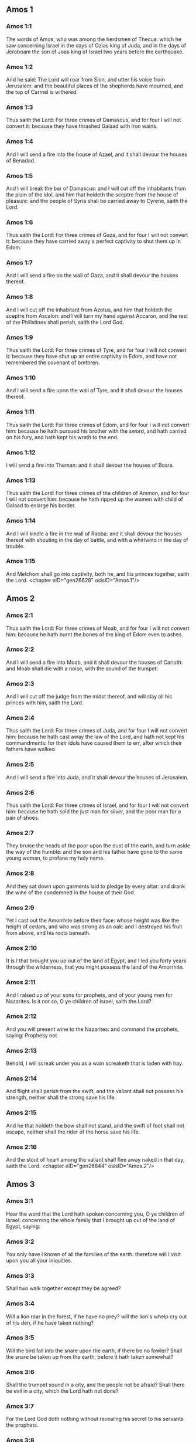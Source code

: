 ** Amos 1

*** Amos 1:1

The words of Amos, who was among the herdsmen of Thecua: which he saw concerning Israel in the days of Ozias king of Juda, and in the days of Jeroboam the son of Joas king of Israel two years before the earthquake.

*** Amos 1:2

And he said: The Lord will roar from Sion, and utter his voice from Jerusalem: and the beautiful places of the shepherds have mourned, and the top of Carmel is withered.

*** Amos 1:3

Thus saith the Lord: For three crimes of Damascus, and for four I will not convert it: because they have thrashed Galaad with iron wains.

*** Amos 1:4

And I will send a fire into the house of Azael, and it shall devour the houses of Benadad.

*** Amos 1:5

And I will break the bar of Damascus: and I will cut off the inhabitants from the plain of the idol, and him that holdeth the sceptre from the house of pleasure: and the people of Syria shall be carried away to Cyrene, saith the Lord.

*** Amos 1:6

Thus saith the Lord: For three crimes of Gaza, and for four I will not convert it: because they have carried away a perfect captivity to shut them up in Edom.

*** Amos 1:7

And I will send a fire on the wall of Gaza, and it shall devour the houses thereof.

*** Amos 1:8

And I will cut off the inhabitant from Azotus, and him that holdeth the sceptre from Ascalon: and I will turn my hand against Accaron, and the rest of the Philistines shall perish, saith the Lord God.

*** Amos 1:9

Thus saith the Lord: For three crimes of Tyre, and for four I will not convert it: because they have shut up an entire captivity in Edom, and have not remembered the covenant of brethren.

*** Amos 1:10

And I will send a fire upon the wall of Tyre, and it shall devour the houses thereof.

*** Amos 1:11

Thus saith the Lord: For three crimes of Edom, and for four I will not convert him: because he hath pursued his brother with the sword, and hath carried on his fury, and hath kept his wrath to the end.

*** Amos 1:12

I will send a fire into Theman: and it shall devour the houses of Bosra.

*** Amos 1:13

Thus saith the Lord: For three crimes of the children of Ammon, and for four I will not convert him: because he hath ripped up the women with child of Galaad to enlarge his border.

*** Amos 1:14

And I will kindle a fire in the wall of Rabba: and it shall devour the houses thereof with shouting in the day of battle, and with a whirlwind in the day of trouble.

*** Amos 1:15

And Melchom shall go into captivity, both he, and his princes together, saith the Lord. <chapter eID="gen26628" osisID="Amos.1"/>

** Amos 2

*** Amos 2:1

Thus saith the Lord: For three crimes of Moab, and for four I will not convert him: because he hath burnt the bones of the king of Edom even to ashes.

*** Amos 2:2

And I will send a fire into Moab, and it shall devour the houses of Carioth: and Moab shall die with a noise, with the sound of the trumpet:

*** Amos 2:3

And I will cut off the judge from the midst thereof, and will slay all his princes with him, saith the Lord.

*** Amos 2:4

Thus saith the Lord: For three crimes of Juda, and for four I will not convert him: because he hath cast away the law of the Lord, and hath not kept his commandments: for their idols have caused them to err, after which their fathers have walked.

*** Amos 2:5

And I will send a fire into Juda, and it shall devour the houses of Jerusalem.

*** Amos 2:6

Thus saith the Lord: For three crimes of Israel, and for four I will not convert him: because he hath sold the just man for silver, and the poor man for a pair of shoes.

*** Amos 2:7

They bruise the heads of the poor upon the dust of the earth, and turn aside the way of the humble: and the son and his father have gone to the same young woman, to profane my holy name.

*** Amos 2:8

And they sat down upon garments laid to pledge by every altar: and drank the wine of the condemned in the house of their God.

*** Amos 2:9

Yet I cast out the Amorrhite before their face: whose height was like the height of cedars, and who was strong as an oak: and I destroyed his fruit from above, and his roots beneath.

*** Amos 2:10

It is I that brought you up out of the land of Egypt, and I led you forty years through the wilderness, that you might possess the land of the Amorrhite.

*** Amos 2:11

And I raised up of your sons for prophets, and of your young men for Nazarites. Is it not so, O ye children of Israel, saith the Lord?

*** Amos 2:12

And you will present wine to the Nazarites: and command the prophets, saying: Prophesy not.

*** Amos 2:13

Behold, I will screak under you as a wain screaketh that is laden with hay.

*** Amos 2:14

And flight shall perish from the swift, and the valiant shall not possess his strength, neither shall the strong save his life.

*** Amos 2:15

And he that holdeth the bow shall not stand, and the swift of foot shall not escape, neither shall the rider of the horse save his life.

*** Amos 2:16

And the stout of heart among the valiant shall flee away naked in that day, saith the Lord. <chapter eID="gen26644" osisID="Amos.2"/>

** Amos 3

*** Amos 3:1

Hear the word that the Lord hath spoken concerning you, O ye children of Israel: concerning the whole family that I brought up out of the land of Egypt, saying:

*** Amos 3:2

You only have I known of all the families of the earth: therefore will I visit upon you all your iniquities.

*** Amos 3:3

Shall two walk together except they be agreed?

*** Amos 3:4

Will a lion roar in the forest, if he have no prey? will the lion's whelp cry out of his den, if he have taken nothing?

*** Amos 3:5

Will the bird fall into the snare upon the earth, if there be no fowler? Shall the snare be taken up from the earth, before it hath taken somewhat?

*** Amos 3:6

Shall the trumpet sound in a city, and the people not be afraid? Shall there be evil in a city, which the Lord hath not done?

*** Amos 3:7

For the Lord God doth nothing without revealing his secret to his servants the prophets.

*** Amos 3:8

The lion shall roar, who will not fear? The Lord God hath spoken, who shall not prophesy?

*** Amos 3:9

Publish it in the houses of Azotus, and in the houses of the land of Egypt, and say: Assemble yourselves upon the mountains of Samaria, and behold the many follies in the midst thereof, and them that suffer oppression in the inner rooms thereof.

*** Amos 3:10

And they have not known to do the right thing, saith the Lord, storing up iniquity, and robberies in their houses.

*** Amos 3:11

Therefore thus saith the Lord God: The land shall be in tribulation, and shall be compassed about: and thy strength shall be taken away from thee, and thy houses shall be spoiled.

*** Amos 3:12

Thus saith the Lord: As if a shepherd should get out of the lion's mouth two legs, or the tip of the ear: so shall the children of Israel be taken out that dwell in Samaria, in a place of a bed, and in the couch of Damascus.

*** Amos 3:13

Hear ye, and testify in the house of Jacob, saith the Lord the God of hosts:

*** Amos 3:14

That in the day when I shall begin to visit the transgressions of Israel, I will visit upon him, and upon the altars of Bethel: and the horns of the altars shall be cut off, and shall fall to the ground.

*** Amos 3:15

And I will strike the winter house with the summer house: and the houses of ivory shall perish, and many houses shall be destroyed, saith the Lord. <chapter eID="gen26661" osisID="Amos.3"/>

** Amos 4

*** Amos 4:1

Hear this word, ye fat kine that are in the mountains of Samaria: you that oppress the needy, and crush the poor: that say to your masters: Bring, and we will drink.

*** Amos 4:2

The Lord God hath sworn by his holiness, that lo, the days shall come upon you, when they shall lift you up on pikes, and what shall remain of you in boiling pots.

*** Amos 4:3

And you shall go out at the breaches one over against the other, and you shall be cast forth into Armon, saith the Lord.

*** Amos 4:4

Come ye to Bethel, and do wickedly: to Galgal, and multiply transgressions: and bring in the morning your victims, your tithes in three days.

*** Amos 4:5

And offer a sacrifice of praise with leaven: and call free offerings, and proclaim it: for so you would do, O children of Israel, saith the Lord God.

*** Amos 4:6

Whereupon I also have given you dulness of teeth in all your cities, and want of bread in all your places: yet you have not returned to me, saith the Lord.

*** Amos 4:7

I also have withholden the rain from you, when there were yet three months to the harvest: and I caused it to rain upon on city, and caused it not to rain upon another city: one piece was rained upon: and the piece whereupon I rained not, withered.

*** Amos 4:8

And two and three cities went to one city to drink water, and were not filled: yet you returned not to me, saith the Lord.

*** Amos 4:9

I struck you with a burning wind, and with mildew, the palmerworm hath eaten up your many gardens, and your vineyards: your olive groves, and fig groves: yet you returned not to me, saith the Lord.

*** Amos 4:10

I sent death upon you in the way of Egypt, I slew your young men with the sword, even to the captivity of your horses: and I made the stench of your camp to come up into your nostrils: yet you returned not to me, saith the Lord.

*** Amos 4:11

I destroyed some of you, as God destroyed Sodom and Gomorrha, and you were as a firebrand plucked out of the burning: yet you returned not to me, saith the Lord.

*** Amos 4:12

Therefore I will do these things to thee, O Israel: and after I shall have done these things to thee, be prepared to meet thy God, O Israel.

*** Amos 4:13

For behold he that formeth the mountains and createth the wind, and declareth his word to man, he that maketh the morning mist, and walketh upon the high places of the earth: the Lord the God of hosts is his name. <chapter eID="gen26677" osisID="Amos.4"/>

** Amos 5

*** Amos 5:1

Hear ye this word, which I take up concerning you for a lamentation. The house of Israel is fallen, and it shall rise no more.

*** Amos 5:2

The virgin of Israel is cast down upon her land, there is none to raise her up.

*** Amos 5:3

For thus saith the Lord God: The city, out of which came forth a thousand, there shall be left in it a hundred: and out of which there came a hundred, there shall be left in it ten, in the house of Israel.

*** Amos 5:4

For thus saith the Lord to the house of Israel: Seek ye me, and you shall live.

*** Amos 5:5

But seek not Bethel, and go not into Galgal, neither shall you pass over to Bersabee: for Galgal shall go into captivity, and Bethel shall be unprofitable.

*** Amos 5:6

Seek ye the Lord, and live: lest the house of Joseph be burnt with fire, and it shall devour, and there shall be none to quench Bethel.

*** Amos 5:7

You that turn judgment into wormwood, and forsake justice in the land,

*** Amos 5:8

Seek him that maketh Arcturus, and Orion, and that turneth darkness into morning, and that changeth day into night: that calleth the waters of the sea, and poureth them out upon the face of the earth: The Lord is his name.

*** Amos 5:9

He that with a smile bringeth destruction upon the strong, and waste upon the mighty.

*** Amos 5:10

They have hated him that rebuketh in the gate: and have abhorred him that speaketh perfectly.

*** Amos 5:11

Therefore because you robbed the poor, and took the choice prey from him: you shall build houses with square stone, and shall not dwell in them: you shall plant most delightful vineyards, and shall not drink the wine of them.

*** Amos 5:12

Because I know your manifold crimes, and your grievous sins: enemies of the just, taking bribes, and oppressing the poor in the gate.

*** Amos 5:13

Therefore the prudent shall keep silence at that time, for it is an evil time.

*** Amos 5:14

Seek ye good, and not evil, that you may live: and the Lord the God of hosts will be with you, as you have said.

*** Amos 5:15

Hate evil, and love good, and establish judgment in the gate: it may be the Lord the God of hosts may have mercy on the remnant of Joseph.

*** Amos 5:16

Therefore thus saith the Lord the God of hosts the sovereign Lord: In every street there shall be wailing: and in all places that are without, they shall say: Alas, alas! and they shall call the husbandman to mourning, and such as are skilful in lamentation to lament.

*** Amos 5:17

And in all vineyards there shall be wailing: because I will pass through in the midst of thee, saith the Lord.

*** Amos 5:18

Woe to them that desire the day of the Lord: to what end is it for you? the day of the Lord is darkness, and not light.

*** Amos 5:19

As if a man should flee from the face of a lion, and a bear should meet him: or enter into the house, and lean with his hand upon the wall, and a serpent should bite him.

*** Amos 5:20

Shall not the day of the Lord be darkness, and not light: and obscurity, and no brightness in it?

*** Amos 5:21

I hate, and have rejected your festivities: and I will not receive the odour of your assemblies.

*** Amos 5:22

And if you offer me holocausts, and your gifts, I will not receive them: neither will I regard the vows of your fat beasts.

*** Amos 5:23

Take away from me the tumult of thy songs: and I will not hear the canticles of thy harp.

*** Amos 5:24

But judgment shall be revealed as water, and justice as a mighty torrent.

*** Amos 5:25

Did you offer victims and sacrifices to me in the desert for forty years, O house of Israel?

*** Amos 5:26

But you carried a tabernacle for your Moloch, and the image of your idols, the star of your god, which you made to yourselves.

*** Amos 5:27

And I will cause you to go into captivity beyond Damascus, saith the Lord, the God of hosts is his name. <chapter eID="gen26691" osisID="Amos.5"/>

** Amos 6

*** Amos 6:1

Woe to you that are wealthy in Sion, and to you that have confidence in the mountain of Samaria: ye great men, heads of the people, that go in with state into the house of Israel.

*** Amos 6:2

Pass ye over to Chalane, and see, and go from thence into Emath the great: and go down into Geth of the Philistines, and to all the best kingdoms of these: if their border be larger than your border.

*** Amos 6:3

You that are separated unto the evil day: and that approach to the throne of iniquity;

*** Amos 6:4

You that sleep upon beds of ivory, and are wanton on your couches: that eat the lambs out of the flock, and the calves out of the midst of the herd;

*** Amos 6:5

You that sing to the sound of the psaltery: they have thought themselves to have instruments of music like David;

*** Amos 6:6

That drink wine in bowls, and anoint themselves with the best ointments: and they are not concerned for the affliction of Joseph.

*** Amos 6:7

Wherefore now they shall go captive at the head of them that go into captivity: and the faction of the luxurious ones shall be taken away.

*** Amos 6:8

The Lord God hath sworn by his own soul, saith the Lord the God of hosts: I detest the pride of Jacob, and I hate his houses, and I will deliver up the city with the inhabitants thereof.

*** Amos 6:9

And if there remain ten men in one house, they also shall die.

*** Amos 6:10

And a man's kinsman shall take him up, and shall burn him, that he may carry the bones out of the house; and he shall say to him that is in the inner rooms of the house: Is there yet any with thee?

*** Amos 6:11

And he shall answer: There is an end. And he shall say to him: Hold thy peace, and mention not the name of the Lord.

*** Amos 6:12

For behold the Lord hath commanded, and he will strike the greater house with breaches, and the lesser house with clefts.

*** Amos 6:13

Can horses run upon the rocks, or can any one plough with buffles? for you have turned judgment into bitterness, and the fruit of justice into wormwood.

*** Amos 6:14

You that rejoice in a thing of nought: you that say: Have we not taken unto us horns by our own strength?

*** Amos 6:15

But behold, I will raise up a nation against you, O house of Israel, saith the Lord the God of hosts; and they shall destroy you from the entrance of Emath, even to the torrent of the desert. <chapter eID="gen26719" osisID="Amos.6"/>

** Amos 7

*** Amos 7:1

These things the Lord God shewed to me: and behold the locust was formed in the beginning of the shooting up of the latter rain, and lo, it was the latter rain after the king's mowing.

*** Amos 7:2

And it came to pass, that when they had made an end of eating the grass of the land, I said: O Lord God, be merciful, I beseech thee: who shall raise up Jacob, for he is very little?

*** Amos 7:3

The Lord had pity upon this: It shall not be, said the Lord.

*** Amos 7:4

These things the Lord God shewed to me: and behold the Lord called for judgment unto fire, and it devoured the great deep, and ate up a part at the same time.

*** Amos 7:5

And I said: O Lord God, cease, I beseech thee, who shall raise up Jacob, for he is a little one?

*** Amos 7:6

The Lord had pity upon this. Yea this also shall not be, said the Lord God.

*** Amos 7:7

These things the Lord shewed to me: and behold the Lord was standing upon a plastered wall, and in his hand a mason's trowel.

*** Amos 7:8

And the Lord said to me: What seest thou, Amos? And I said: A mason's trowel. And the Lord said: Behold, I will lay down the trowel in the midst of my people Israel. I will plaster them over no more.

*** Amos 7:9

And the high places of the idol shall be thrown down, and the sanctuaries of Israel shall be laid waste: and I will rise up against the house of Jeroboam with the sword.

*** Amos 7:10

And Amasias the priest of Bethel sent to Jeroboam king of Israel, saying: Amos hath rebelled against thee in the midst of the house of Israel: the land is not able to bear all his words.

*** Amos 7:11

For thus saith Amos: Jeroboam shall die by the sword, and Israel shall be carried away captive out of their own land.

*** Amos 7:12

And Amasias said to Amos: Thou seer, go, flee away into the land of Juda: and eat bread there, and prophesy there.

*** Amos 7:13

But prophesy not again any more in Bethel: because it is the king's sanctuary, and it is the house of the kingdom.

*** Amos 7:14

And Amos answered and said to Amasias: I am not a prophet, nor am I the son of a prophet: but I am a herdsman plucking wild figs.

*** Amos 7:15

And the Lord took me when I followed the flock, and the Lord said to me: Go, prophesy to my people Israel.

*** Amos 7:16

And now hear thou the word of the Lord: Thou sayest, thou shalt not prophesy against Israel, and thou shalt not drop thy word upon the house of the idol.

*** Amos 7:17

Therefore thus saith the Lord: Thy wife shall play the harlot in the city, and thy sons and thy daughters shall fall by the sword, and thy land shall be measured by a line: and thou shalt die in a polluted land, and Israel shall go into captivity out of their land. <chapter eID="gen26735" osisID="Amos.7"/>

** Amos 8

*** Amos 8:1

These things the Lord shewed to me: and behold a hook to draw down the fruit.

*** Amos 8:2

And he said: What seest thou, Amos? And I said: A hook to draw down fruit. And the Lord said to me: The end is come upon my people Israel: I will not again pass by them any more.

*** Amos 8:3

And the hinges of the temple shall screak in that day, saith the Lord God: many shall die: silence shall be cast in every place.

*** Amos 8:4

Hear this, you that crush the poor, and make the needy of the land to fail,

*** Amos 8:5

Saying: When will the month be over, and we shall sell our wares: and the sabbath, and we shall open the corn: that we may lessen the measure, and increase the sicle, and may convey in deceitful balances,

*** Amos 8:6

That we may possess the needy for money, and the poor for a pair of shoes, and may sell the refuse of the corn?

*** Amos 8:7

The Lord hath sworn against the pride of Jacob: surely I will never forget all their works.

*** Amos 8:8

Shall not the land tremble for this, and every one mourn that dwelleth therein: and rise up altogether as a river, and be cast out, and run down as the river of Egypt?

*** Amos 8:9

And it shall come to pass in that day, saith the Lord God, that the sun shall go down at midday, and I will make the earth dark in the day of light:

*** Amos 8:10

And I will turn your feasts into mourning, and all your songs into lamentation: and I will bring up sackcloth upon every back of yours, and baldness upon every head: and I will make it as the mourning of an only son, and the latter end thereof as a bitter day.

*** Amos 8:11

Behold the days come, saith the Lord, and I will send forth a famine into the land: not a famine of bread, nor a thirst of water, but of hearing the word of the Lord.

*** Amos 8:12

And they shall move from sea to sea, and from the north to the east: they shall go about seeking the word of the Lord, and shall not find it.

*** Amos 8:13

In that day the fair virgins, and the young men shall faint for thirst.

*** Amos 8:14

They that swear by the sin of Samaria, and say: Thy God, O Dan, liveth: and the way of Bersabee liveth: and they shall fall, and shall rise no more. <chapter eID="gen26753" osisID="Amos.8"/>

** Amos 9

*** Amos 9:1

I saw the Lord standing upon the altar, and he said: Strike the hinges, and let the lintels be shook: for there is covetousness in the head of them all, and I will slay the last of them with the sword: there shall be no flight for them: they shall flee, and he that shall flee of them shall not be delivered.

*** Amos 9:2

Though they go down even to hell, thence shall my hand bring them out: and though they climb up to heaven, thence will I bring them down.

*** Amos 9:3

And though they be hid in the top of Carmel, I will search and take them away from thence: and though they hide themselves from my eyes in the depth of the sea, there will I command the serpent and he shall bite them.

*** Amos 9:4

And if they go into captivity before their enemies, there will I command the sword, and it shall kill them. And I will set my eyes upon them for evil, and not for good.

*** Amos 9:5

And the Lord the God of hosts is he who toucheth the earth, and it shall melt: and all that dwell therein shall mourn: and it shall rise up as a river, and shall run down as the river of Egypt.

*** Amos 9:6

He that buildeth his ascension in heaven, and hath founded his bundle upon the earth: who calleth the waters of the sea, and poureth them out upon the face of the earth, the Lord is his name.

*** Amos 9:7

Are not you as the children of the Ethiopians unto me, O children of Israel, saith the Lord? did not I bring up Israel, out of the land of Egypt: and the Philistines out of Cappadocia, and the Syrians out of Cyrene?

*** Amos 9:8

Behold the eyes of the Lord God are upon the sinful kingdom, and I will destroy it from the face of the earth: but yet I will not utterly destroy the house of Jacob, saith the Lord.

*** Amos 9:9

For behold I will command, and I will sift the house of Israel among all nations, as corn is sifted in a sieve: and there shall not a little stone fall to the ground.

*** Amos 9:10

All the sinners of my people shall fall by the sword: who say: The evils shall not approach, and shall not come upon us.

*** Amos 9:11

In that day I will raise up the tabernacle of David, that is fallen: and I will close up the breaches of the walls thereof, and repair what was fallen: and I will rebuild it as in the days of old.

*** Amos 9:12

That they may possess the remnant of Edom, and all nations, because my name is invoked upon them: saith the Lord that doth these things.

*** Amos 9:13

Behold the days come, saith the Lord, when the ploughman shall overtake the reaper, and the treader of grapes him that soweth seed: and the mountains shall drop sweetness, and every hill shall be tilled.

*** Amos 9:14

And I will bring back the captivity of my people Israel: and they shall build the abandoned cities, and inhabit them: and they shall plant vineyards, and drink the wine of them: and shall make gardens, and eat the fruits of them.

*** Amos 9:15

And I will plant them upon their own land: and I will no more pluck them out of their land which I have given them, saith the Lord thy God. <chapter eID="gen26768" osisID="Amos.9"/> <div eID="gen26627" osisID="Amos" type="book"/>
